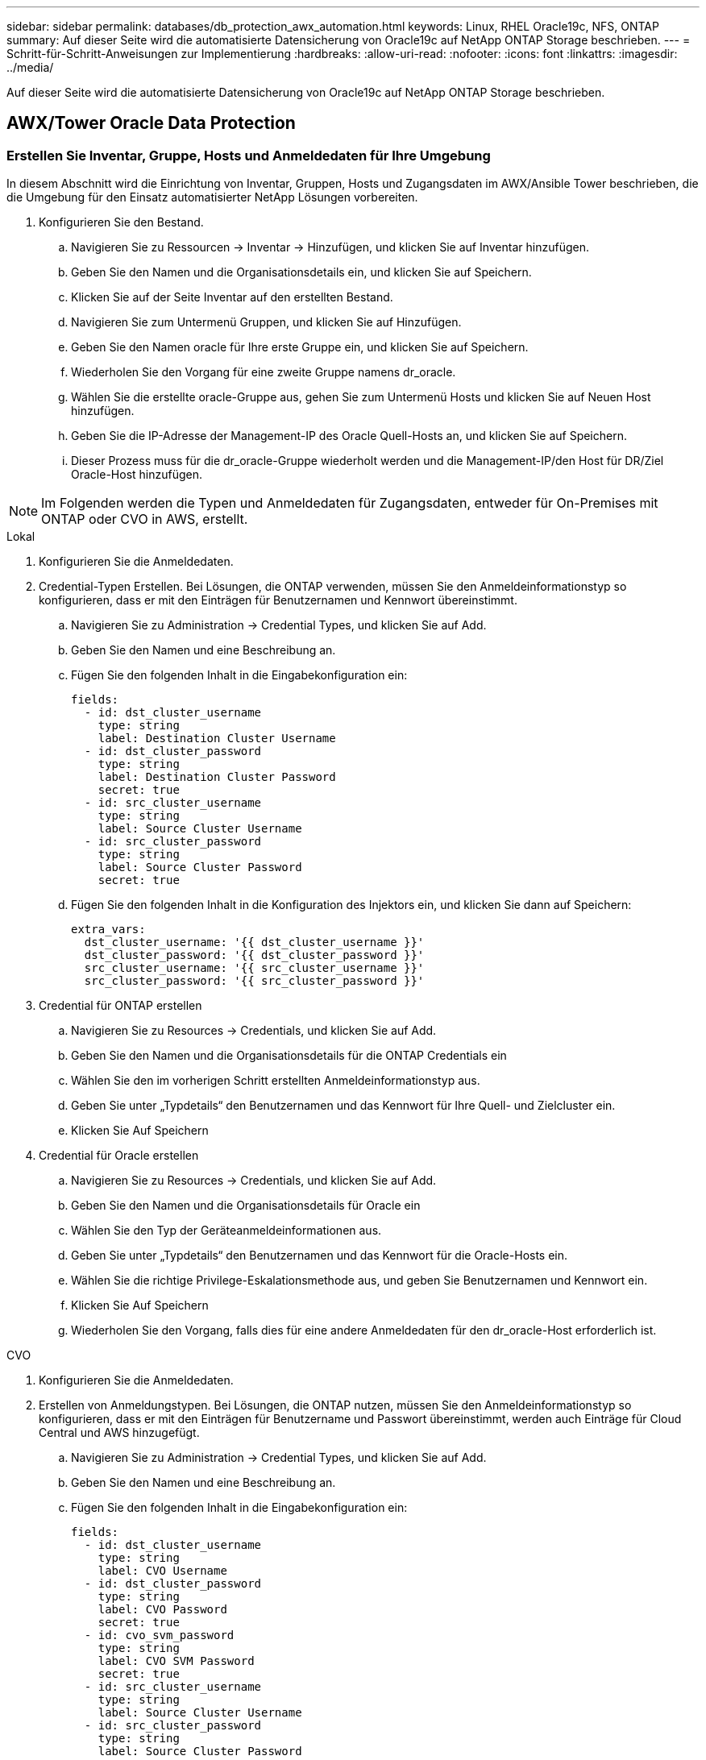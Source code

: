 ---
sidebar: sidebar 
permalink: databases/db_protection_awx_automation.html 
keywords: Linux, RHEL Oracle19c, NFS, ONTAP 
summary: Auf dieser Seite wird die automatisierte Datensicherung von Oracle19c auf NetApp ONTAP Storage beschrieben. 
---
= Schritt-für-Schritt-Anweisungen zur Implementierung
:hardbreaks:
:allow-uri-read: 
:nofooter: 
:icons: font
:linkattrs: 
:imagesdir: ../media/


[role="lead"]
Auf dieser Seite wird die automatisierte Datensicherung von Oracle19c auf NetApp ONTAP Storage beschrieben.



== AWX/Tower Oracle Data Protection



=== Erstellen Sie Inventar, Gruppe, Hosts und Anmeldedaten für Ihre Umgebung

In diesem Abschnitt wird die Einrichtung von Inventar, Gruppen, Hosts und Zugangsdaten im AWX/Ansible Tower beschrieben, die die Umgebung für den Einsatz automatisierter NetApp Lösungen vorbereiten.

. Konfigurieren Sie den Bestand.
+
.. Navigieren Sie zu Ressourcen → Inventar → Hinzufügen, und klicken Sie auf Inventar hinzufügen.
.. Geben Sie den Namen und die Organisationsdetails ein, und klicken Sie auf Speichern.
.. Klicken Sie auf der Seite Inventar auf den erstellten Bestand.
.. Navigieren Sie zum Untermenü Gruppen, und klicken Sie auf Hinzufügen.
.. Geben Sie den Namen oracle für Ihre erste Gruppe ein, und klicken Sie auf Speichern.
.. Wiederholen Sie den Vorgang für eine zweite Gruppe namens dr_oracle.
.. Wählen Sie die erstellte oracle-Gruppe aus, gehen Sie zum Untermenü Hosts und klicken Sie auf Neuen Host hinzufügen.
.. Geben Sie die IP-Adresse der Management-IP des Oracle Quell-Hosts an, und klicken Sie auf Speichern.
.. Dieser Prozess muss für die dr_oracle-Gruppe wiederholt werden und die Management-IP/den Host für DR/Ziel Oracle-Host hinzufügen.





NOTE: Im Folgenden werden die Typen und Anmeldedaten für Zugangsdaten, entweder für On-Premises mit ONTAP oder CVO in AWS, erstellt.

[role="tabbed-block"]
====
.Lokal
--
. Konfigurieren Sie die Anmeldedaten.
. Credential-Typen Erstellen. Bei Lösungen, die ONTAP verwenden, müssen Sie den Anmeldeinformationstyp so konfigurieren, dass er mit den Einträgen für Benutzernamen und Kennwort übereinstimmt.
+
.. Navigieren Sie zu Administration → Credential Types, und klicken Sie auf Add.
.. Geben Sie den Namen und eine Beschreibung an.
.. Fügen Sie den folgenden Inhalt in die Eingabekonfiguration ein:
+
[source, cli]
----
fields:
  - id: dst_cluster_username
    type: string
    label: Destination Cluster Username
  - id: dst_cluster_password
    type: string
    label: Destination Cluster Password
    secret: true
  - id: src_cluster_username
    type: string
    label: Source Cluster Username
  - id: src_cluster_password
    type: string
    label: Source Cluster Password
    secret: true
----
.. Fügen Sie den folgenden Inhalt in die Konfiguration des Injektors ein, und klicken Sie dann auf Speichern:
+
[source, cli]
----
extra_vars:
  dst_cluster_username: '{{ dst_cluster_username }}'
  dst_cluster_password: '{{ dst_cluster_password }}'
  src_cluster_username: '{{ src_cluster_username }}'
  src_cluster_password: '{{ src_cluster_password }}'
----


. Credential für ONTAP erstellen
+
.. Navigieren Sie zu Resources → Credentials, und klicken Sie auf Add.
.. Geben Sie den Namen und die Organisationsdetails für die ONTAP Credentials ein
.. Wählen Sie den im vorherigen Schritt erstellten Anmeldeinformationstyp aus.
.. Geben Sie unter „Typdetails“ den Benutzernamen und das Kennwort für Ihre Quell- und Zielcluster ein.
.. Klicken Sie Auf Speichern


. Credential für Oracle erstellen
+
.. Navigieren Sie zu Resources → Credentials, und klicken Sie auf Add.
.. Geben Sie den Namen und die Organisationsdetails für Oracle ein
.. Wählen Sie den Typ der Geräteanmeldeinformationen aus.
.. Geben Sie unter „Typdetails“ den Benutzernamen und das Kennwort für die Oracle-Hosts ein.
.. Wählen Sie die richtige Privilege-Eskalationsmethode aus, und geben Sie Benutzernamen und Kennwort ein.
.. Klicken Sie Auf Speichern
.. Wiederholen Sie den Vorgang, falls dies für eine andere Anmeldedaten für den dr_oracle-Host erforderlich ist.




--
.CVO
--
. Konfigurieren Sie die Anmeldedaten.
. Erstellen von Anmeldungstypen. Bei Lösungen, die ONTAP nutzen, müssen Sie den Anmeldeinformationstyp so konfigurieren, dass er mit den Einträgen für Benutzername und Passwort übereinstimmt, werden auch Einträge für Cloud Central und AWS hinzugefügt.
+
.. Navigieren Sie zu Administration → Credential Types, und klicken Sie auf Add.
.. Geben Sie den Namen und eine Beschreibung an.
.. Fügen Sie den folgenden Inhalt in die Eingabekonfiguration ein:
+
[source, cli]
----
fields:
  - id: dst_cluster_username
    type: string
    label: CVO Username
  - id: dst_cluster_password
    type: string
    label: CVO Password
    secret: true
  - id: cvo_svm_password
    type: string
    label: CVO SVM Password
    secret: true
  - id: src_cluster_username
    type: string
    label: Source Cluster Username
  - id: src_cluster_password
    type: string
    label: Source Cluster Password
    secret: true
  - id: regular_id
    type: string
    label: Cloud Central ID
    secret: true
  - id: email_id
    type: string
    label: Cloud Manager Email
    secret: true
  - id: cm_password
    type: string
    label: Cloud Manager Password
    secret: true
  - id: access_key
    type: string
    label: AWS Access Key
    secret: true
  - id: secret_key
    type: string
    label: AWS Secret Key
    secret: true
  - id: token
    type: string
    label: Cloud Central Refresh Token
    secret: true
----
.. Fügen Sie den folgenden Inhalt in die Konfiguration des Injektors ein, und klicken Sie auf Speichern:
+
[source, cli]
----
extra_vars:
  dst_cluster_username: '{{ dst_cluster_username }}'
  dst_cluster_password: '{{ dst_cluster_password }}'
  cvo_svm_password: '{{ cvo_svm_password }}'
  src_cluster_username: '{{ src_cluster_username }}'
  src_cluster_password: '{{ src_cluster_password }}'
  regular_id: '{{ regular_id }}'
  email_id: '{{ email_id }}'
  cm_password: '{{ cm_password }}'
  access_key: '{{ access_key }}'
  secret_key: '{{ secret_key }}'
  token: '{{ token }}'
----


. Credential für ONTAP/CVO/AWS erstellen
+
.. Navigieren Sie zu Resources → Credentials, und klicken Sie auf Add.
.. Geben Sie den Namen und die Organisationsdetails für die ONTAP Credentials ein
.. Wählen Sie den im vorherigen Schritt erstellten Anmeldeinformationstyp aus.
.. Geben Sie unter „Type Details“ den Benutzernamen und das Kennwort für Ihre Quell- und CVO-Cluster, Cloud Central/Manager, AWS Access/Secret Key und Cloud Central Refresh Token ein.
.. Klicken Sie Auf Speichern


. Credential für Oracle (Quelle) erstellen
+
.. Navigieren Sie zu Resources → Credentials, und klicken Sie auf Add.
.. Geben Sie den Namen und die Organisationsdetails für Oracle Host ein
.. Wählen Sie den Typ der Geräteanmeldeinformationen aus.
.. Geben Sie unter „Typdetails“ den Benutzernamen und das Kennwort für die Oracle-Hosts ein.
.. Wählen Sie die richtige Privilege-Eskalationsmethode aus, und geben Sie Benutzernamen und Kennwort ein.
.. Klicken Sie Auf Speichern


. Credential für Oracle Destination erstellen
+
.. Navigieren Sie zu Resources → Credentials, und klicken Sie auf Add.
.. Geben Sie den Namen und die Organisationsdetails für den DR Oracle-Host ein
.. Wählen Sie den Typ der Geräteanmeldeinformationen aus.
.. Geben Sie unter „Typdetails“ den Benutzernamen (ec2-user oder wenn Sie ihn von der Standardeinstellung geändert haben, geben Sie diesen ein) und den SSH Private Key ein
.. Wählen Sie die richtige Methode zur Eskalation von Berechtigungen (sudo) aus, und geben Sie bei Bedarf den Benutzernamen und das Kennwort ein.
.. Klicken Sie Auf Speichern




--
====


=== Erstellen Sie ein Projekt

. Gehen Sie zu Ressourcen → Projekte, und klicken Sie auf Hinzufügen.
+
.. Geben Sie den Namen und die Organisationsdetails ein.
.. Wählen Sie im Feld Quellenkontrolle Credential Type die Option Git aus.
.. Geben Sie `\https://github.com/NetApp-Automation/na_oracle19c_data_protection.git` als URL für die Quellkontrolle ein.
.. Klicken Sie auf Speichern .
.. Das Projekt muss gelegentlich synchronisiert werden, wenn sich der Quellcode ändert.






=== Globale Variablen konfigurieren

Die in diesem Abschnitt definierten Variablen gelten für alle Oracle Hosts, Datenbanken und den ONTAP Cluster.

. Geben Sie Ihre umgebungsspezifischen Parameter in das folgende eingebettete globale Variablen oder Vars-Formular ein.



NOTE: Die blauen Elemente müssen an Ihre Umgebung angepasst werden.

[role="tabbed-block"]
====
.Lokal
--
[source, shell]
----
# Oracle Data Protection global user configuration variables
# Ontap env specific config variables
hosts_group: "ontap"
ca_signed_certs: "false"

# Inter-cluster LIF details
src_nodes:
  - "AFF-01"
  - "AFF-02"

dst_nodes:
  - "DR-AFF-01"
  - "DR-AFF-02"

create_source_intercluster_lifs: "yes"

source_intercluster_network_port_details:
  using_dedicated_ports: "yes"
  using_ifgrp: "yes"
  using_vlans: "yes"
  failover_for_shared_individual_ports: "yes"
  ifgrp_name: "a0a"
  vlan_id: "10"
  ports:
    - "e0b"
    - "e0g"
  broadcast_domain: "NFS"
  ipspace: "Default"
  failover_group_name: "iclifs"

source_intercluster_lif_details:
  - name: "icl_1"
    address: "10.0.0.1"
    netmask: "255.255.255.0"
    home_port: "a0a-10"
    node: "AFF-01"
  - name: "icl_2"
    address: "10.0.0.2"
    netmask: "255.255.255.0"
    home_port: "a0a-10"
    node: "AFF-02"

create_destination_intercluster_lifs: "yes"

destination_intercluster_network_port_details:
  using_dedicated_ports: "yes"
  using_ifgrp: "yes"
  using_vlans: "yes"
  failover_for_shared_individual_ports: "yes"
  ifgrp_name: "a0a"
  vlan_id: "10"
  ports:
    - "e0b"
    - "e0g"
  broadcast_domain: "NFS"
  ipspace: "Default"
  failover_group_name: "iclifs"

destination_intercluster_lif_details:
  - name: "icl_1"
    address: "10.0.0.3"
    netmask: "255.255.255.0"
    home_port: "a0a-10"
    node: "DR-AFF-01"
  - name: "icl_2"
    address: "10.0.0.4"
    netmask: "255.255.255.0"
    home_port: "a0a-10"
    node: "DR-AFF-02"

# Variables for SnapMirror Peering
passphrase: "your-passphrase"

# Source & Destination List
dst_cluster_name: "dst-cluster-name"
dst_cluster_ip: "dst-cluster-ip"
dst_vserver: "dst-vserver"
dst_nfs_lif: "dst-nfs-lif"
src_cluster_name: "src-cluster-name"
src_cluster_ip: "src-cluster-ip"
src_vserver: "src-vserver"

# Variable for Oracle Volumes and SnapMirror Details
cg_snapshot_name_prefix: "oracle"
src_orabinary_vols:
  - "binary_vol"
src_db_vols:
  - "db_vol"
src_archivelog_vols:
  - "log_vol"
snapmirror_policy: "async_policy_oracle"

# Export Policy Details
export_policy_details:
  name: "nfs_export_policy"
  client_match: "0.0.0.0/0"
  ro_rule: "sys"
  rw_rule: "sys"

# Linux env specific config variables
mount_points:
  - "/u01"
  - "/u02"
  - "/u03"
hugepages_nr: "1234"
redhat_sub_username: "xxx"
redhat_sub_password: "xxx"

# DB env specific install and config variables
recovery_type: "scn"
control_files:
  - "/u02/oradata/CDB2/control01.ctl"
  - "/u03/orareco/CDB2/control02.ctl"
----
--
.CVO
--
[source, shell]
----
###########################################
### Ontap env specific config variables ###
###########################################

#Inventory group name
#Default inventory group name - "ontap"
#Change only if you are changing the group name either in inventory/hosts file or in inventory groups in case of AWX/Tower
hosts_group: "ontap"

#CA_signed_certificates (ONLY CHANGE to "true" IF YOU ARE USING CA SIGNED CERTIFICATES)
ca_signed_certs: "false"

#Names of the Nodes in the Source ONTAP Cluster
src_nodes:
  - "AFF-01"
  - "AFF-02"

#Names of the Nodes in the Destination CVO Cluster
dst_nodes:
  - "DR-AFF-01"
  - "DR-AFF-02"

#Define whether or not to create intercluster lifs on source cluster (ONLY CHANGE to "No" IF YOU HAVE ALREADY CREATED THE INTERCLUSTER LIFS)
create_source_intercluster_lifs: "yes"

source_intercluster_network_port_details:
  using_dedicated_ports: "yes"
  using_ifgrp: "yes"
  using_vlans: "yes"
  failover_for_shared_individual_ports: "yes"
  ifgrp_name: "a0a"
  vlan_id: "10"
  ports:
    - "e0b"
    - "e0g"
  broadcast_domain: "NFS"
  ipspace: "Default"
  failover_group_name: "iclifs"

source_intercluster_lif_details:
  - name: "icl_1"
    address: "10.0.0.1"
    netmask: "255.255.255.0"
    home_port: "a0a-10"
    node: "AFF-01"
  - name: "icl_2"
    address: "10.0.0.2"
    netmask: "255.255.255.0"
    home_port: "a0a-10"
    node: "AFF-02"

###########################################
### CVO Deployment Variables ###
###########################################

####### Access Keys Variables ######

# Region where your CVO will be deployed.
region_deploy: "us-east-1"

########### CVO and Connector Vars ########

# AWS Managed Policy required to give permission for IAM role creation.
aws_policy: "arn:aws:iam::1234567:policy/OCCM"

# Specify your aws role name, a new role is created if one already does not exist.
aws_role_name: "arn:aws:iam::1234567:policy/OCCM"

# Name your connector.
connector_name: "awx_connector"

# Name of the key pair generated in AWS.
key_pair: "key_pair"

# Name of the Subnet that has the range of IP addresses in your VPC.
subnet: "subnet-12345"

# ID of your AWS secuirty group that allows access to on-prem resources.
security_group: "sg-123123123"

# You Cloud Manager Account ID.
account: "account-A23123A"

# Name of the your CVO instance
cvo_name: "test_cvo"

# ID of the VPC in AWS.
vpc: "vpc-123123123"

###################################################################################################
# Variables for - Add on-prem ONTAP to Connector in Cloud Manager
###################################################################################################

# For Federated users, Client ID from API Authentication Section of Cloud Central to generate access token.
sso_id: "123123123123123123123"

# For regular access with username and password, please specify "pass" as the connector_access. For SSO users, use "refresh_token" as the variable.
connector_access: "pass"

####################################################################################################
# Variables for SnapMirror Peering
####################################################################################################
passphrase: "your-passphrase"

#####################################################################################################
# Source & Destination List
#####################################################################################################
#Please Enter Destination Cluster Name
dst_cluster_name: "dst-cluster-name"

#Please Enter Destination Cluster (Once CVO is Created Add this Variable to all templates)
dst_cluster_ip: "dst-cluster-ip"

#Please Enter Destination SVM to create mirror relationship
dst_vserver: "dst-vserver"

#Please Enter NFS Lif for dst vserver (Once CVO is Created Add this Variable to all templates)
dst_nfs_lif: "dst-nfs-lif"

#Please Enter Source Cluster Name
src_cluster_name: "src-cluster-name"

#Please Enter Source Cluster
src_cluster_ip: "src-cluster-ip"

#Please Enter Source SVM
src_vserver: "src-vserver"

#####################################################################################################
# Variable for Oracle Volumes and SnapMirror Details
#####################################################################################################
#Please Enter Source Snapshot Prefix Name
cg_snapshot_name_prefix: "oracle"

#Please Enter Source Oracle Binary Volume(s)
src_orabinary_vols:
  - "binary_vol"
#Please Enter Source Database Volume(s)
src_db_vols:
  - "db_vol"
#Please Enter Source Archive Volume(s)
src_archivelog_vols:
  - "log_vol"
#Please Enter Destination Snapmirror Policy
snapmirror_policy: "async_policy_oracle"

#####################################################################################################
# Export Policy Details
#####################################################################################################
#Enter the destination export policy details (Once CVO is Created Add this Variable to all templates)
export_policy_details:
  name: "nfs_export_policy"
  client_match: "0.0.0.0/0"
  ro_rule: "sys"
  rw_rule: "sys"

#####################################################################################################
### Linux env specific config variables ###
#####################################################################################################

#NFS Mount points for Oracle DB volumes
mount_points:
  - "/u01"
  - "/u02"
  - "/u03"

# Up to 75% of node memory size divided by 2mb. Consider how many databases to be hosted on the node and how much ram to be allocated to each DB.
# Leave it blank if hugepage is not configured on the host.
hugepages_nr: "1234"

# RedHat subscription username and password
redhat_sub_username: "xxx"
redhat_sub_password: "xxx"

####################################################
### DB env specific install and config variables ###
####################################################
#Recovery Type (leave as scn)
recovery_type: "scn"

#Oracle Control Files
control_files:
  - "/u02/oradata/CDB2/control01.ctl"
  - "/u03/orareco/CDB2/control02.ctl"
----
--
====


=== Automation Playbooks

Es gibt vier separate Playbooks, die ausgeführt werden müssen.

. Playbook zur Einrichtung Ihrer Umgebung, vor Ort oder CVO
. Playbook für die Replizierung von Oracle Binaries und Datenbanken nach einem Zeitplan
. Playbook für die Replizierung von Oracle Logs nach einem Zeitplan
. Playbook für die Wiederherstellung Ihrer Datenbank auf einem Ziel-Host


[role="tabbed-block"]
====
.ONTAP/CVO Einrichtung
--
[.underline]*ONTAP und CVO Setup*

*Konfigurieren und starten Sie die Jobvorlage.*

. Erstellen Sie die Job-Vorlage.
+
.. Navigieren Sie zu Ressourcen → Vorlagen → Hinzufügen, und klicken Sie auf Job Template hinzufügen.
.. Geben Sie den Namen „ONTAP/CVO Setup“ ein
.. Wählen Sie den Jobtyp aus; Ausführen konfiguriert das System anhand eines Playbooks.
.. Wählen Sie den entsprechenden Bestand, das Projekt, das Playbook und die Zugangsdaten für das Playbook aus.
.. Wählen Sie das Playbook „ontap_Setup.yml“ für eine On-Premises-Umgebung aus oder wählen Sie das playbook cvo_Setup.yml zur Replizierung in eine CVO Instanz aus.
.. Fügen Sie globale Variablen, die aus Schritt 4 kopiert wurden, in das Feld Vorlagenvariablen unter der Registerkarte YAML ein.
.. Klicken Sie auf Speichern .


. Starten Sie die Jobvorlage.
+
.. Navigieren Sie zu Ressourcen → Vorlagen.
.. Klicken Sie auf die gewünschte Vorlage und dann auf Starten.
+

NOTE: Wir verwenden diese Vorlage und kopieren sie in andere Playbooks.





--
.Replizierung für Binär- und Datenbank-Volumes
--
[.underline]*Planung des Binary and Database Replication Playbook*

*Konfigurieren und starten Sie die Jobvorlage.*

. Kopieren Sie die zuvor erstellte Jobvorlage.
+
.. Navigieren Sie zu Ressourcen → Vorlagen.
.. Suchen Sie die ONTAP/CVO Setup-Vorlage und klicken Sie rechts ganz auf Copy Template
.. Klicken Sie auf Vorlage bearbeiten in der kopierten Vorlage, und ändern Sie den Namen in Binary and Database Replication Playbook.
.. Behalten Sie für die Vorlage denselben Bestand, dasselbe Projekt und dieselben Anmeldeinformationen bei.
.. Wählen Sie das Playbook ora_Replication_cg.yml als ausführtes Playbook aus.
.. Die Variablen bleiben die gleichen, aber die CVO Cluster-IP muss in der Variablen dst_Cluster_ip festgelegt werden.
.. Klicken Sie auf Speichern .


. Planen Sie die Jobvorlage.
+
.. Navigieren Sie zu Ressourcen → Vorlagen.
.. Klicken Sie auf die Playbook-Vorlage „Binary and Database Replication“, und klicken Sie anschließend oben auf „Schedules“.
.. Klicken Sie auf Hinzufügen, fügen Sie den Namenszeitplan für die Binärdatei und die Datenbankreplikation hinzu, wählen Sie das Startdatum/die Startzeit am Anfang der Stunde, wählen Sie die Zeitzone Lokale Zeitzone und die Häufigkeit aus. Ausführungshäufigkeit wird häufig aktualisiert, dass die SnapMirror Replizierung aktualisiert wird.
+

NOTE: Für die Log-Volume-Replizierung wird ein separater Zeitplan erstellt, sodass der Zeitplan in einer häufigeren Kadenz repliziert werden kann.





--
.Replizierung für Protokoll-Volumes
--
[.underline]*Planen des Log Replication Playbook*

*Konfigurieren und starten Sie die Jobvorlage*

. Kopieren Sie die zuvor erstellte Jobvorlage.
+
.. Navigieren Sie zu Ressourcen → Vorlagen.
.. Suchen Sie die ONTAP/CVO Setup-Vorlage und klicken Sie rechts ganz auf Copy Template
.. Klicken Sie auf Vorlage bearbeiten in der kopierten Vorlage, und ändern Sie den Namen in Log Replication Playbook.
.. Behalten Sie für die Vorlage denselben Bestand, dasselbe Projekt und dieselben Anmeldeinformationen bei.
.. Wählen Sie als auszuführenden Playbook die ora_Replication_logs.yml aus.
.. Die Variablen bleiben die gleichen, aber die CVO Cluster-IP muss in der Variablen dst_Cluster_ip festgelegt werden.
.. Klicken Sie auf Speichern .


. Planen Sie die Jobvorlage.
+
.. Navigieren Sie zu Ressourcen → Vorlagen.
.. Klicken Sie auf die Playbook-Vorlage für Protokollreplikation, und klicken Sie anschließend oben auf „Schedules“.
.. Klicken Sie auf Hinzufügen, fügen Sie den Namensplan für die Protokollreplizierung hinzu, wählen Sie das Startdatum/die Startzeit am Beginn der Stunde, wählen Sie die Zeitzone Lokal und die Häufigkeit der Ausführung aus. Ausführungshäufigkeit wird häufig aktualisiert, dass die SnapMirror Replizierung aktualisiert wird.


+

NOTE: Es wird empfohlen, den Protokollplan so einzustellen, dass er jede Stunde aktualisiert wird, um sicherzustellen, dass die Wiederherstellung auf die letzte stündliche Aktualisierung erfolgt.



--
.Wiederherstellen und Wiederherstellen von Datenbanken
--
[.underline]*Planen des Log Replication Playbook*

*Konfigurieren und starten Sie die Jobvorlage.*

. Kopieren Sie die zuvor erstellte Jobvorlage.
+
.. Navigieren Sie zu Ressourcen → Vorlagen.
.. Suchen Sie die ONTAP/CVO Setup-Vorlage und klicken Sie rechts ganz auf Copy Template
.. Klicken Sie auf Vorlage bearbeiten auf der kopierten Vorlage, und ändern Sie den Namen in „Playbook wiederherstellen und wiederherstellen“.
.. Behalten Sie für die Vorlage denselben Bestand, dasselbe Projekt und dieselben Anmeldeinformationen bei.
.. Wählen Sie die ora_Recovery.yml als auszuführenden Playbook aus.
.. Die Variablen bleiben die gleichen, aber die CVO Cluster-IP muss in der Variablen dst_Cluster_ip festgelegt werden.
.. Klicken Sie auf Speichern .


+

NOTE: Dieses Playbook wird erst ausgeführt, nachdem Sie bereit sind, Ihre Datenbank am Remote-Standort wiederherzustellen.



--
====


=== Oracle Database Wird Wiederhergestellt

. Daten-Volumes für Oracle-Produktionsdatenbanken vor Ort werden über NetApp SnapMirror Replizierung auf einen redundanten ONTAP Cluster im sekundären Datacenter oder Cloud Volume ONTAP in der Public Cloud gesichert. In einer vollständig konfigurierten Disaster-Recovery-Umgebung sind die Recovery von Computing-Instanzen im sekundären Datacenter oder in der Public Cloud Standby und im Notfall bereit, die Produktionsdatenbank wiederherzustellen. Die Standby-Computing-Instanzen werden mit On-Prem-Instanzen synchronisiert, indem paraellel-Updates auf OS-Kernel-Patch ausgeführt oder ein Upgrade in einem Lockstep durchgeführt wird.
. In dieser demonstrierten Lösung wird das Oracle Binary Volume zum Ziel repliziert und an einer Zielinstanz gemountet, um den Oracle Software Stack zu erstellen. Dieser Ansatz zur Wiederherstellung von Oracle hat den Vorteil, dass Oracle in letzter Minute bei einem Ausfall neu installiert wird. Es garantiert, dass die Oracle Installation vollständig mit der aktuellen Installation der On-Prem-Produktionssoftware und den Patch-Leveln synchronisiert ist. Dies kann jedoch je nach Struktur der Softwarelizenzierung mit Oracle für das replizierte Oracle Binary Volume am Recovery-Standort zusätzliche Konsequenzen haben oder diese nicht haben. Der Benutzer wird empfohlen, sich mit seinem Softwarelizenzierungspersonal zu erkundigen, um die potenziellen Lizenzierungsanforderungen für Oracle zu bewerten, bevor er sich für denselben Ansatz entscheidet.
. Der Standby-Oracle-Host am Ziel ist mit den Oracle-Vorbedingung-Konfigurationen konfiguriert.
. Die SnapMirror-Spiegelungen werden beschädigt und die Volumes werden beschreibbar gemacht und auf den Standby-Oracle Host eingebunden.
. Das Oracle Recovery-Modul führt die folgenden Aufgaben zur Wiederherstellung und dem Start von Oracle am Recovery-Standort aus, nachdem alle DB-Volumes auf der Standby-Compute-Instanz gemountet wurden.
+
.. Sync the Control file: Wir haben duplizierte Oracle Steuerdateien auf verschiedenen Datenbank-Volumes implementiert, um die kritische Datenbankkontrolldatei zu schützen. Eine ist auf dem Daten-Volume und eine ist auf dem Log-Volume. Da Daten und Protokoll-Volumes unterschiedlich häufig repliziert werden, sind sie zum Zeitpunkt der Wiederherstellung nicht synchron.
.. Relink Oracle Binary: Da die Oracle-Binärdatei auf einen neuen Host verlagert wird, braucht es eine Relink.
.. Recovery von Oracle Datenbank: Der Recovery-Mechanismus ruft die letzte Systemänderungsnummer in der letzten verfügbaren archivierten Protokolldatei von Oracle ab und stellt die Oracle Datenbank wieder her, um alle Geschäftstransaktionen wiedergewonnen zu haben, die zum Zeitpunkt eines Ausfalls auf den DR-Standort repliziert werden konnten. Die Datenbank wird dann in einer neuen Inkarnation gestartet, um Benutzerverbindungen und Geschäftstransaktionen am Recovery-Standort durchzuführen.





NOTE: Bevor Sie das Recovery-Playbook ausführen, stellen Sie sicher, dass Sie Folgendes haben: Vergewissern Sie sich, dass es über /etc/oratab und /etc/oraInst.loc vom Oracle-Quellhost zum Zielhost kopiert wird
